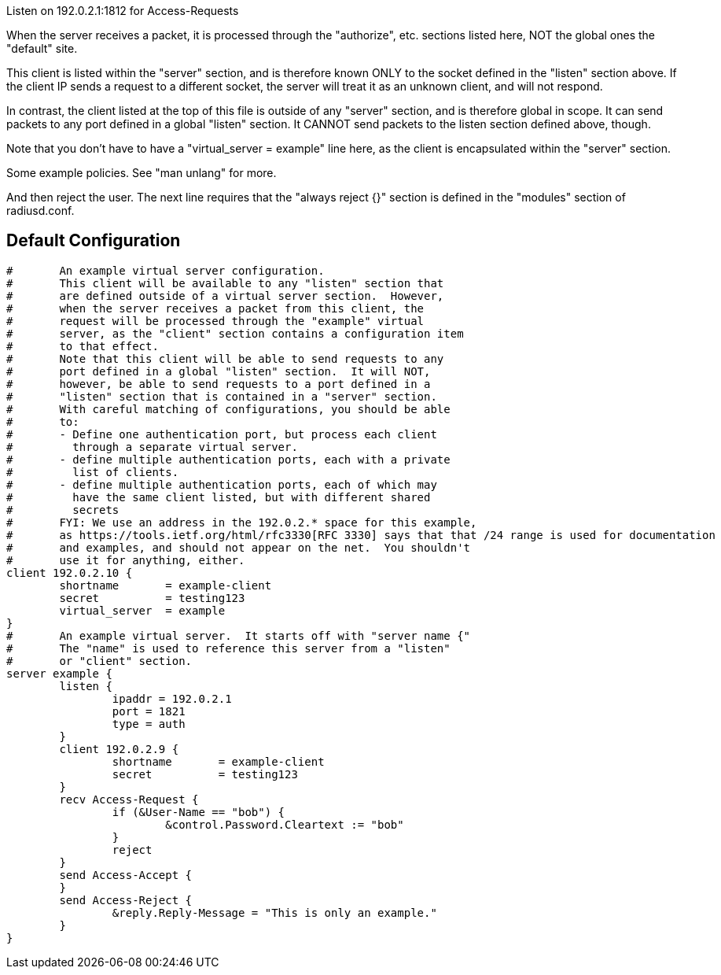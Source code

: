 
















Listen on 192.0.2.1:1812 for Access-Requests

When the server receives a packet, it is processed
through the "authorize", etc. sections listed here,
NOT the global ones the "default" site.



This client is listed within the "server" section,
and is therefore known ONLY to the socket defined
in the "listen" section above.  If the client IP
sends a request to a different socket, the server
will treat it as an unknown client, and will not
respond.

In contrast, the client listed at the top of this file
is outside of any "server" section, and is therefore
global in scope.  It can send packets to any port
defined in a global "listen" section.  It CANNOT send
packets to the listen section defined above, though.

Note that you don't have to have a "virtual_server = example"
line here, as the client is encapsulated within
the "server" section.



Some example policies.  See "man unlang" for more.



And then reject the user.  The next line requires
that the "always reject {}" section is defined in
the "modules" section of radiusd.conf.






== Default Configuration

```
#	An example virtual server configuration.
#	This client will be available to any "listen" section that
#	are defined outside of a virtual server section.  However,
#	when the server receives a packet from this client, the
#	request will be processed through the "example" virtual
#	server, as the "client" section contains a configuration item
#	to that effect.
#	Note that this client will be able to send requests to any
#	port defined in a global "listen" section.  It will NOT,
#	however, be able to send requests to a port defined in a
#	"listen" section that is contained in a "server" section.
#	With careful matching of configurations, you should be able
#	to:
#	- Define one authentication port, but process each client
#	  through a separate virtual server.
#	- define multiple authentication ports, each with a private
#	  list of clients.
#	- define multiple authentication ports, each of which may
#	  have the same client listed, but with different shared
#	  secrets
#	FYI: We use an address in the 192.0.2.* space for this example,
#	as https://tools.ietf.org/html/rfc3330[RFC 3330] says that that /24 range is used for documentation
#	and examples, and should not appear on the net.  You shouldn't
#	use it for anything, either.
client 192.0.2.10 {
	shortname	= example-client
	secret		= testing123
	virtual_server  = example
}
#	An example virtual server.  It starts off with "server name {"
#	The "name" is used to reference this server from a "listen"
#	or "client" section.
server example {
	listen {
		ipaddr = 192.0.2.1
		port = 1821
		type = auth
	}
	client 192.0.2.9 {
		shortname	= example-client
		secret		= testing123
	}
	recv Access-Request {
		if (&User-Name == "bob") {
			&control.Password.Cleartext := "bob"
		}
		reject
	}
	send Access-Accept {
	}
	send Access-Reject {
		&reply.Reply-Message = "This is only an example."
	}
}
```
